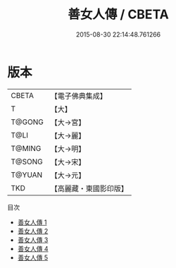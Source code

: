 #+TITLE: 善女人傳 / CBETA

#+DATE: 2015-08-30 22:14:48.761266
* 版本
 |     CBETA|【電子佛典集成】|
 |         T|【大】     |
 |    T@GONG|【大→宮】   |
 |      T@LI|【大→麗】   |
 |    T@MING|【大→明】   |
 |    T@SONG|【大→宋】   |
 |    T@YUAN|【大→元】   |
 |       TKD|【高麗藏・東國影印版】|
目次
 - [[file:KR6r0025_001.txt][善女人傳 1]]
 - [[file:KR6r0025_002.txt][善女人傳 2]]
 - [[file:KR6r0025_003.txt][善女人傳 3]]
 - [[file:KR6r0025_004.txt][善女人傳 4]]
 - [[file:KR6r0025_005.txt][善女人傳 5]]
